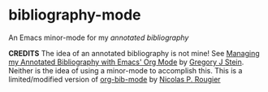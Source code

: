 * bibliography-mode
An Emacs minor-mode for my /annotated bibliography/

*CREDITS* The idea of an annotated bibliography is not mine! See [[http://cachestocaches.com/2020/3/org-mode-annotated-bibliography/][Managing my Annotated Bibliography with Emacs' Org Mode]] by [[http://gjstein.com/][Gregory J Stein]]. Neither is the idea of using a minor-mode to accomplish this. This is a limited/modified version of [[https://github.com/rougier/org-bib-mode][org-bib-mode]] by [[https://www.labri.fr/perso/nrougier/][Nicolas P. Rougier]]

